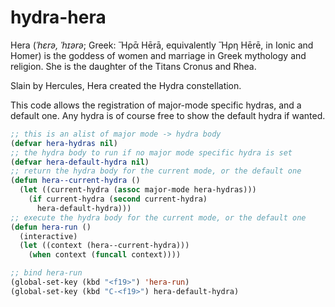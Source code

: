 * hydra-hera
Hera (/ˈhɛrə, ˈhɪərə/; Greek: Ἥρᾱ Hērā, equivalently Ἥρη Hērē, in Ionic and Homer) is
the goddess of women and marriage in Greek mythology and religion. She is the
daughter of the Titans Cronus and Rhea.

Slain by Hercules, Hera created the Hydra constellation.

This code allows the registration of major-mode specific hydras, and a default
one. Any hydra is of course free to show the default hydra if wanted.

#+begin_src emacs-lisp
  ;; this is an alist of major mode -> hydra body
  (defvar hera-hydras nil)
  ;; the hydra body to run if no major mode specific hydra is set
  (defvar hera-default-hydra nil)
  ;; return the hydra body for the current mode, or the default one
  (defun hera--current-hydra ()
    (let ((current-hydra (assoc major-mode hera-hydras)))
      (if current-hydra (second current-hydra)
        hera-default-hydra)))
  ;; execute the hydra body for the current mode, or the default one
  (defun hera-run ()
    (interactive)
    (let ((context (hera--current-hydra)))
      (when context (funcall context))))

  ;; bind hera-run
  (global-set-key (kbd "<f19>") 'hera-run)
  (global-set-key (kbd "C-<f19>") hera-default-hydra)
#+end_src


